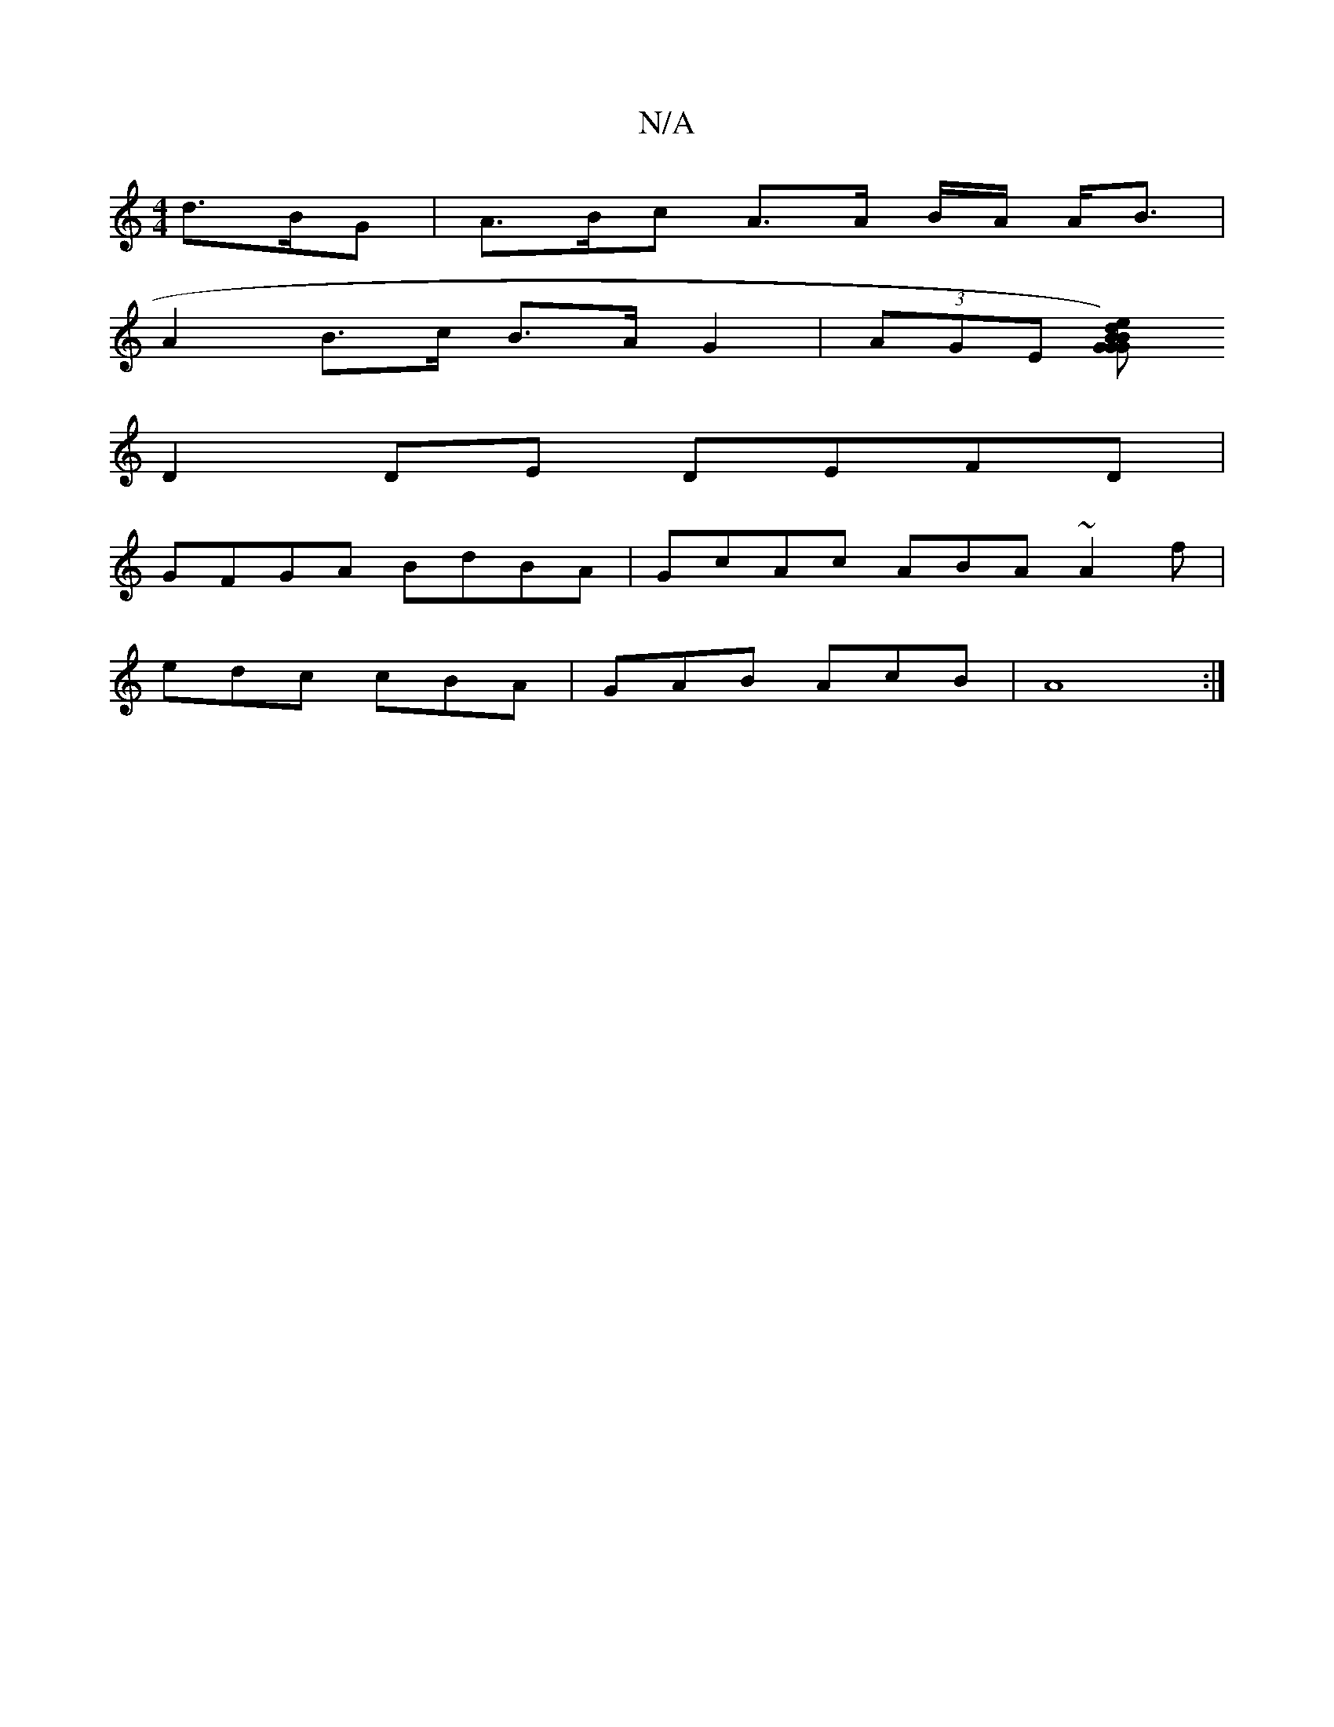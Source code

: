 X:1
T:N/A
M:4/4
R:N/A
K:Cmajor
d>BG | A>Bc A>A B/A/ A<B |
A2 B>c B>AG2| (3AGE (3[GBed) {G}B<G|(3GBd e2 A2 ((B)d"B{:c/d/B | c2 B2 A>B|c2>2 A2E2|(3ABc d<A e2 (ed)|BAGB AF D2|
D2 DE DEFD|
GFGA BdBA|GcAc ABA~A2f|
edc cBA|GAB AcB|A8 :|
